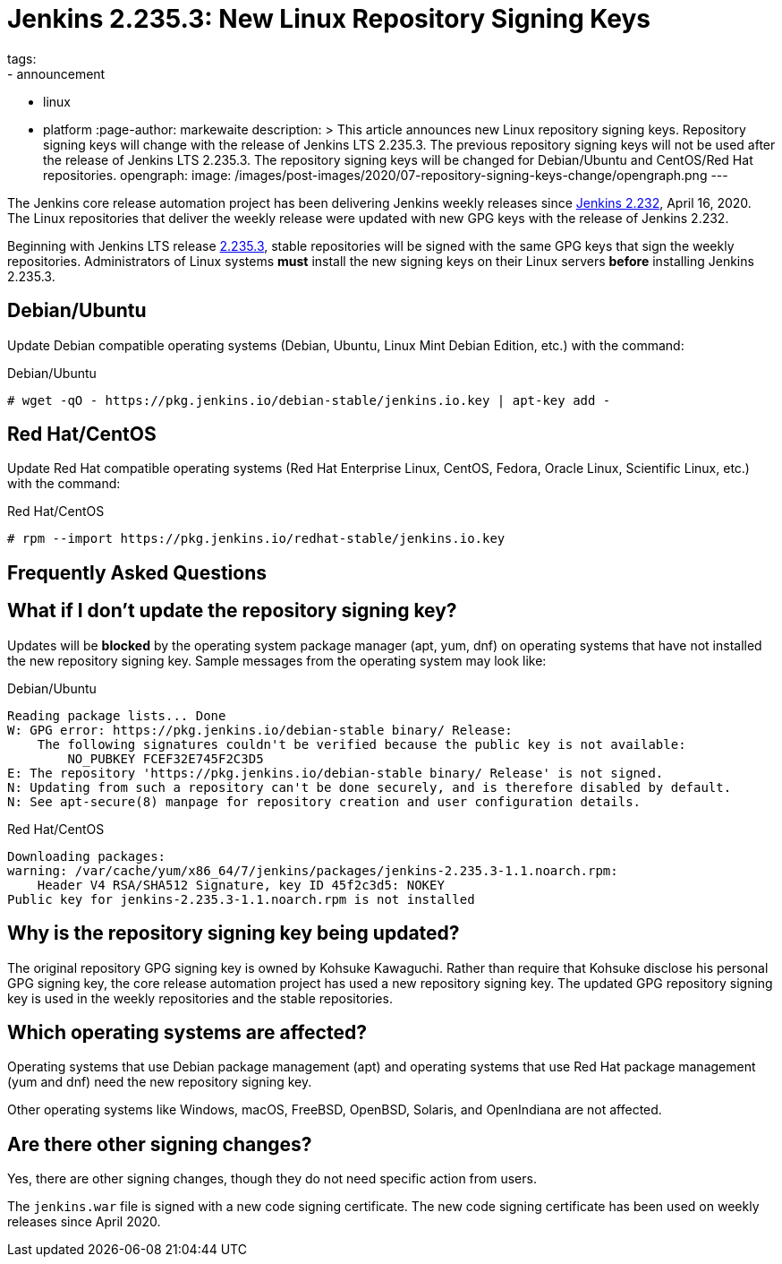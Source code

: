 = Jenkins 2.235.3: New Linux Repository Signing Keys
tags:
- announcement
- linux
- platform
:page-author: markewaite
description: >
    This article announces new Linux repository signing keys.
    Repository signing keys will change with the release of Jenkins LTS 2.235.3.
    The previous repository signing keys will not be used after the release of Jenkins LTS 2.235.3.
    The repository signing keys will be changed for Debian/Ubuntu and CentOS/Red Hat repositories.
opengraph:
  image: /images/post-images/2020/07-repository-signing-keys-change/opengraph.png
---

The Jenkins core release automation project has been delivering Jenkins weekly releases since link:/changelog/#v2.232[Jenkins 2.232], April 16, 2020.
The Linux repositories that deliver the weekly release were updated with new GPG keys with the release of Jenkins 2.232.

Beginning with Jenkins LTS release link:/changelog-stable/#v2.235.3[2.235.3], stable repositories will be signed with the same GPG keys that sign the weekly repositories.
Administrators of Linux systems *must* install the new signing keys on their Linux servers *before* installing Jenkins 2.235.3.

== Debian/Ubuntu

Update Debian compatible operating systems (Debian, Ubuntu, Linux Mint Debian Edition, etc.) with the command:

.Debian/Ubuntu
[source,bash]
----
# wget -qO - https://pkg.jenkins.io/debian-stable/jenkins.io.key | apt-key add -
----

== Red Hat/CentOS

Update Red Hat compatible operating systems (Red Hat Enterprise Linux, CentOS, Fedora, Oracle Linux, Scientific Linux, etc.) with the command:

.Red Hat/CentOS
[source,bash]
----
# rpm --import https://pkg.jenkins.io/redhat-stable/jenkins.io.key
----

////
Need to confirm that openSUSE and SUSE do not require an update to the repository signing keys.
If an update is needed, then need that command here.
////
== Frequently Asked Questions

== What if I don't update the repository signing key?

Updates will be *blocked* by the operating system package manager (apt, yum, dnf) on operating systems that have not installed the new repository signing key.
Sample messages from the operating system may look like:

.Debian/Ubuntu
[source,bash]
----
Reading package lists... Done
W: GPG error: https://pkg.jenkins.io/debian-stable binary/ Release:
    The following signatures couldn't be verified because the public key is not available:
        NO_PUBKEY FCEF32E745F2C3D5
E: The repository 'https://pkg.jenkins.io/debian-stable binary/ Release' is not signed.
N: Updating from such a repository can't be done securely, and is therefore disabled by default.
N: See apt-secure(8) manpage for repository creation and user configuration details.
----

.Red Hat/CentOS
[source,bash]
----
Downloading packages:
warning: /var/cache/yum/x86_64/7/jenkins/packages/jenkins-2.235.3-1.1.noarch.rpm:
    Header V4 RSA/SHA512 Signature, key ID 45f2c3d5: NOKEY
Public key for jenkins-2.235.3-1.1.noarch.rpm is not installed
----

== Why is the repository signing key being updated?

The original repository GPG signing key is owned by Kohsuke Kawaguchi.
Rather than require that Kohsuke disclose his personal GPG signing key, the core release automation project has used a new repository signing key.
The updated GPG repository signing key is used in the weekly repositories and the stable repositories.

== Which operating systems are affected?

Operating systems that use Debian package management (apt) and operating systems that use Red Hat package management (yum and dnf) need the new repository signing key.

Other operating systems like Windows, macOS, FreeBSD, OpenBSD, Solaris, and OpenIndiana are not affected.

== Are there other signing changes?

Yes, there are other signing changes, though they do not need specific action from users.

The `jenkins.war` file is signed with a new code signing certificate.
The new code signing certificate has been used on weekly releases since April 2020.
